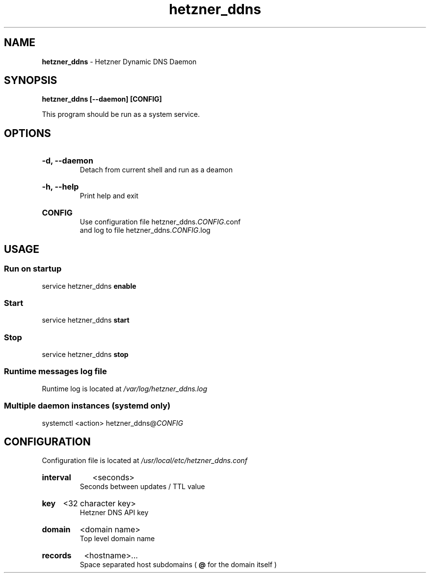 .\" Manual for hetzner_ddns.
.TH "hetzner_ddns" 1 "1 August 2023" "hetzner_ddns 0.2.4" "Hetzner DDNS Manual"
.SH NAME
.B hetzner_ddns
\- Hetzner Dynamic DNS Daemon
.SH SYNOPSIS
.B hetzner_ddns [--daemon] [CONFIG]
.P
This program should be run as a system service.
.SH OPTIONS
.HP
.B -d, --daemon
.br
Detach from current shell and run as a deamon
.HP
.B -h, --help
.br
Print help and exit
.HP
.B CONFIG
.br
Use configuration file hetzner_ddns.\fICONFIG\fR.conf
.br
and log to file hetzner_ddns.\fICONFIG\fR.log
.SH USAGE
.SS Run on startup
service hetzner_ddns
.B enable
.SS Start
service hetzner_ddns
.B start
.SS Stop
service hetzner_ddns
.B stop
.SS Runtime messages log file
Runtime log is located at
.I /var/log/hetzner_ddns.log
.SS Multiple daemon instances \fR(systemd only)
systemctl <action> hetzner_ddns@\fICONFIG\fR
.SH CONFIGURATION
Configuration file is located at
.I /usr/local/etc/hetzner_ddns.conf
.HP
.B interval
<seconds>
.br
Seconds between updates / TTL value
.HP
.B key
<32 character key>
.br
Hetzner DNS API key
.HP
.B domain
<domain name>
.br
Top level domain name
.HP
.B records
<hostname>...
.br
Space separated host subdomains (
.B @
for the domain itself )
